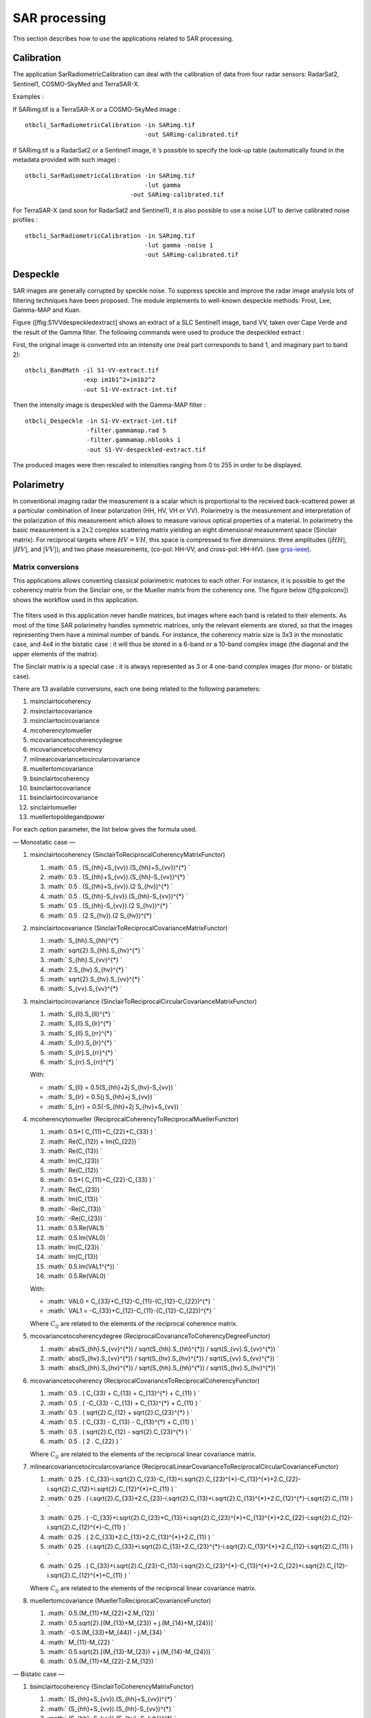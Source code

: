 SAR processing
==============

This section describes how to use the applications related to SAR
processing.

Calibration
-----------

The application SarRadiometricCalibration can deal with the calibration
of data from four radar sensors: RadarSat2, Sentinel1, COSMO-SkyMed and
TerraSAR-X.

Examples :

If SARimg.tif is a TerraSAR-X or a COSMO-SkyMed image :

::

    otbcli_SarRadiometricCalibration -in SARimg.tif 
                                     -out SARimg-calibrated.tif 

If SARimg.tif is a RadarSat2 or a Sentinel1 image, it ’s possible to
specify the look-up table (automatically found in the metadata provided
with such image) :

::

    otbcli_SarRadiometricCalibration -in SARimg.tif 
                                     -lut gamma
                                 -out SARimg-calibrated.tif 

For TerraSAR-X (and soon for RadarSat2 and Sentinel1), it is also
possible to use a noise LUT to derive calibrated noise profiles :

::

    otbcli_SarRadiometricCalibration -in SARimg.tif 
                                     -lut gamma -noise 1
                                     -out SARimg-calibrated.tif 

Despeckle
---------

SAR images are generally corrupted by speckle noise. To suppress speckle
and improve the radar image analysis lots of filtering techniques have
been proposed. The module implements to well-known despeckle methods:
Frost, Lee, Gamma-MAP and Kuan.

Figure ([ffig:S1VVdespeckledextract] shows an extract of a SLC Sentinel1
image, band VV, taken over Cape Verde and the result of the Gamma
filter. The following commands were used to produce the despeckled
extract :

First, the original image is converted into an intensity one (real part
corresponds to band 1, and imaginary part to band 2):

::

    otbcli_BandMath -il S1-VV-extract.tif 
                    -exp im1b1^2+im1b2^2 
                    -out S1-VV-extract-int.tif 

Then the intensity image is despeckled with the Gamma-MAP filter :

::

    otbcli_Despeckle -in S1-VV-extract-int.tif 
                     -filter.gammamap.rad 5
                     -filter.gammamap.nblooks 1 
                     -out S1-VV-despeckled-extract.tif 

The produced images were then rescaled to intensities ranging from 0 to
255 in order to be displayed.

.. figure:: ../Art/SARImages/S1-VV-despeckled-extract.png

Polarimetry
-----------

In conventional imaging radar the measurement is a scalar which is
proportional to the received back-scattered power at a particular
combination of linear polarization (HH, HV, VH or VV). Polarimetry is
the measurement and interpretation of the polarization of this
measurement which allows to measure various optical properties of a
material. In polarimetry the basic measurement is a :math:`2x2` complex
scattering matrix yielding an eight dimensional measurement space
(Sinclair matrix). For reciprocal targets where :math:`HV=VH`, this
space is compressed to five dimensions: three amplitudes (:math:`|HH|`,
:math:`|HV|`, and :math:`|VV|`); and two phase measurements, (co-pol:
HH-VV, and cross-pol: HH-HV). (see
`grss-ieee <http://www.grss-ieee.org/technical-briefs/imaging-radar-polarimetry>`__).

Matrix conversions
~~~~~~~~~~~~~~~~~~

This applications allows converting classical polarimetric matrices to
each other. For instance, it is possible to get the coherency matrix
from the Sinclair one, or the Mueller matrix from the coherency one. The
figure below ([fig:polconv]) shows the workflow used in this
application.

.. figure:: ../Art/SARImages/sarpol_conversion_schema.png

The filters used in this application never handle matrices, but images
where each band is related to their elements. As most of the time SAR
polarimetry handles symmetric matrices, only the relevant elements are
stored, so that the images representing them have a minimal number of
bands. For instance, the coherency matrix size is 3x3 in the monostatic
case, and 4x4 in the bistatic case : it will thus be stored in a 6-band
or a 10-band complex image (the diagonal and the upper elements of the
matrix).

The Sinclair matrix is a special case : it is always represented as 3 or
4 one-band complex images (for mono- or bistatic case).

There are 13 available conversions, each one being related to the
following parameters:

#. msinclairtocoherency

#. msinclairtocovariance

#. msinclairtocircovariance

#. mcoherencytomueller

#. mcovariancetocoherencydegree

#. mcovariancetocoherency

#. mlinearcovariancetocircularcovariance

#. muellertomcovariance

#. bsinclairtocoherency

#. bsinclairtocovariance

#. bsinclairtocircovariance

#. sinclairtomueller

#. muellertopoldegandpower

For each option parameter, the list below gives the formula used.

— Monostatic case —

#. msinclairtocoherency (SinclairToReciprocalCoherencyMatrixFunctor)

   #. :math:` 0.5 . (S_{hh}+S_{vv}).(S_{hh}+S_{vv})^{*} `

   #. :math:` 0.5 . (S_{hh}+S_{vv}).(S_{hh}-S_{vv})^{*} `

   #. :math:` 0.5 . (S_{hh}+S_{vv}).(2 S_{hv})^{*} `

   #. :math:` 0.5 . (S_{hh}-S_{vv}).(S_{hh}-S_{vv})^{*} `

   #. :math:` 0.5 . (S_{hh}-S_{vv}).(2 S_{hv})^{*} `

   #. :math:` 0.5 . (2 S_{hv}).(2 S_{hv})^{*} `

#. msinclairtocovariance (SinclairToReciprocalCovarianceMatrixFunctor)

   #. :math:` S_{hh}.S_{hh}^{*} `

   #. :math:` \sqrt{2}.S_{hh}.S_{hv}^{*} `

   #. :math:` S_{hh}.S_{vv}^{*} `

   #. :math:` 2.S_{hv}.S_{hv}^{*} `

   #. :math:` \sqrt{2}.S_{hv}.S_{vv}^{*} `

   #. :math:` S_{vv}.S_{vv}^{*} `

#. msinclairtocircovariance
   (SinclairToReciprocalCircularCovarianceMatrixFunctor)

   #. :math:` S_{ll}.S_{ll}^{*} `

   #. :math:` S_{ll}.S_{lr}^{*} `

   #. :math:` S_{ll}.S_{rr}^{*} `

   #. :math:` S_{lr}.S_{lr}^{*} `

   #. :math:` S_{lr}.S_{rr}^{*} `

   #. :math:` S_{rr}.S_{rr}^{*} `

   With:

   -  :math:` S_{ll} = 0.5(S_{hh}+2j S_{hv}-S_{vv}) `

   -  :math:` S_{lr} = 0.5(j S_{hh}+j S_{vv}) `

   -  :math:` S_{rr} = 0.5(-S_{hh}+2j S_{hv}+S_{vv}) `

#. mcoherencytomueller (ReciprocalCoherencyToReciprocalMuellerFunctor)

   #. :math:` 0.5*( C_{11}+C_{22}+C_{33} ) `

   #. :math:` Re(C_{12}) + Im(C_{22}) `

   #. :math:` Re(C_{13}) `

   #. :math:` Im(C_{23}) `

   #. :math:` Re(C_{12}) `

   #. :math:` 0.5*( C_{11}+C_{22}-C_{33} ) `

   #. :math:` Re(C_{23}) `

   #. :math:` Im(C_{13}) `

   #. :math:` -Re(C_{13}) `

   #. :math:` -Re(C_{23}) `

   #. :math:` 0.5.Re(VAL1) `

   #. :math:` 0.5.Im(VAL0) `

   #. :math:` Im(C_{23}) `

   #. :math:` Im(C_{13}) `

   #. :math:` 0.5.Im(VAL1^{*}) `

   #. :math:` 0.5.Re(VAL0) `

   With:

   -  :math:` VAL0 = C_{33}+C_{12}-C_{11}-(C_{12}-C_{22})^{*}  `

   -  :math:` VAL1 = -C_{33}+C_{12}-C_{11}-(C_{12}-C_{22})^{*} `

   Where :math:`C_{ij}` are related to the elements of the reciprocal
   coherence matrix.

#. mcovariancetocoherencydegree
   (ReciprocalCovarianceToCoherencyDegreeFunctor)

   #. :math:` abs(S_{hh}.S_{vv}^{*}) / sqrt(S_{hh}.S_{hh}^{*}) / sqrt(S_{vv}.S_{vv}^{*}) `

   #. :math:` abs(S_{hv}.S_{vv}^{*}) / sqrt(S_{hv}.S_{hv}^{*}) / sqrt(S_{vv}.S_{vv}^{*}) `

   #. :math:` abs(S_{hh}.S_{hv}^{*}) / sqrt(S_{hh}.S_{hh}^{*}) / sqrt(S_{hv}.S_{hv}^{*}) `

#. mcovariancetocoherency
   (ReciprocalCovarianceToReciprocalCoherencyFunctor)

   #. :math:` 0.5 . ( C_{33} + C_{13} + C_{13}^{*} + C_{11} ) `

   #. :math:` 0.5 . ( -C_{33} - C_{13} + C_{13}^{*} + C_{11} ) `

   #. :math:` 0.5 . ( \sqrt{2}.C_{12} + \sqrt{2}.C_{23}^{*} ) `

   #. :math:` 0.5 . ( C_{33} - C_{13} - C_{13}^{*} + C_{11} ) `

   #. :math:` 0.5 . ( \sqrt{2}.C_{12} - \sqrt{2}.C_{23}^{*} ) `

   #. :math:` 0.5 . ( 2 . C_{22} ) `

   Where :math:`C_{ij}` are related to the elements of the reciprocal
   linear covariance matrix.

#. mlinearcovariancetocircularcovariance
   (ReciprocalLinearCovarianceToReciprocalCircularCovarianceFunctor)

   #. :math:` 0.25 . ( C_{33}-i.\sqrt{2}.C_{23}-C_{13}+i.\sqrt{2}.C_{23}^{*}-C_{13}^{*}+2.C_{22}-i.\sqrt{2}.C_{12}+i.\sqrt{2}.C_{12}^{*}+C_{11} ) `

   #. :math:` 0.25 . ( i.\sqrt{2}.C_{33}+2.C_{23}-i.\sqrt{2}.C_{13}+i.\sqrt{2}.C_{13}^{*}+2.C_{12}^{*}-i.\sqrt{2}.C_{11} ) `

   #. :math:` 0.25 . ( -C_{33}+i.\sqrt{2}.C_{23}+C_{13}+i.\sqrt{2}.C_{23}^{*}+C_{13}^{*}+2.C_{22}-i.\sqrt{2}.C_{12}-i.\sqrt{2}.C_{12}^{*}-C_{11} ) `

   #. :math:` 0.25 . ( 2.C_{33}+2.C_{13}+2.C_{13}^{*}+2.C_{11} ) `

   #. :math:` 0.25 . ( i.\sqrt{2}.C_{33}+i.\sqrt{2}.C_{13}+2.C_{23}^{*}-i.\sqrt{2}.C_{13}^{*}+2.C_{12}-i.\sqrt{2}.C_{11} ) `

   #. :math:` 0.25 . ( C_{33}+i.\sqrt{2}.C_{23}-C_{13}-i.\sqrt{2}.C_{23}^{*}-C_{13}^{*}+2.C_{22}+i.\sqrt{2}.C_{12}-i.\sqrt{2}.C_{12}^{*}+C_{11} ) `

   Where :math:`C_{ij}` are related to the elements of the reciprocal
   linear covariance matrix.

#. muellertomcovariance (MuellerToReciprocalCovarianceFunctor)

   #. :math:` 0.5.(M_{11}+M_{22}+2.M_{12}) `

   #. :math:` 0.5.\sqrt{2}.[(M_{13}+M_{23}) + j.(M_{14}+M_{24})] `

   #. :math:` -0.5.(M_{33}+M_{44}) - j.M_{34} `

   #. :math:` M_{11}-M_{22} `

   #. :math:` 0.5.\sqrt{2}.[(M_{13}-M_{23}) + j.(M_{14}-M_{24})] `

   #. :math:` 0.5.(M_{11}+M_{22}-2.M_{12}) `

— Bistatic case —

#. bsinclairtocoherency (SinclairToCoherencyMatrixFunctor)

   #. :math:` (S_{hh}+S_{vv}).(S_{hh}+S_{vv})^{*} `

   #. :math:` (S_{hh}+S_{vv}).(S_{hh}-S_{vv})^{*} `

   #. :math:` (S_{hh}+S_{vv}).(S_{hv}+S_{vh})^{*} `

   #. :math:` (S_{hh}+S_{vv}).( j (S_{hv}-S_{vh}))^{*} `

   #. :math:` (S_{hh}-S_{vv}).(S_{hh}-S_{vv})^{*} `

   #. :math:` (S_{hh}-S_{vv}).(S_{hv}+S_{vh})^{*} `

   #. :math:` (S_{hh}-S_{vv}).( j (S_{hv}-S_{vh}))^{*} `

   #. :math:` (S_{hv}+S_{vh}).(S_{hv}+S_{vh})^{*} `

   #. :math:` (S_{hv}+S_{vh}).( j (S_{hv}-S_{vh}))^{*} `

   #. :math:` j (S_{hv}-S_{vh}).( j (S_{hv}-S_{vh}))^{*} `

#. bsinclairtocovariance (SinclairToCovarianceMatrixFunctor)

   #. :math:` S_{hh}.S_{hh}^{*} `

   #. :math:` S_{hh}.S_{hv}^{*} `

   #. :math:` S_{hh}.S_{vh}^{*} `

   #. :math:` S_{hh}.S_{vv}^{*} `

   #. :math:` S_{hv}.S_{hv}^{*} `

   #. :math:` S_{hv}.S_{vh}^{*} `

   #. :math:` S_{hv}.S_{vv}^{*} `

   #. :math:` S_{vh}.S_{vh}^{*} `

   #. :math:` S_{vh}.S_{vv}^{*} `

   #. :math:` S_{vv}.S_{vv}^{*} `

#. bsinclairtocircovariance (SinclairToCircularCovarianceMatrixFunctor)

   #. :math:` S_{ll}.S_{ll}^{*} `

   #. :math:` S_{ll}.S_{lr}^{*} `

   #. :math:` S_{ll}.S_{rl}^{*} `

   #. :math:` S_{ll}.S_{rr}^{*} `

   #. :math:` S_{lr}.S_{lr}^{*} `

   #. :math:` S_{lr}.S_{rl}^{*} `

   #. :math:` S_{lr}.S_{rr}^{*} `

   #. :math:` S_{rl}.S_{rl}^{*} `

   #. :math:` S_{rl}.S_{rr}^{*} `

   #. :math:` S_{rr}.S_{rr}^{*} `

   With:

   -  :math:` S_{ll} = 0.5(S_{hh}+j S_{hv}+j S_{vh}-S_{vv}) `

   -  :math:` S_{lr} = 0.5(j S_{hh}+S_{hv}-S_{vh}+j S_{vv}) `

   -  :math:` S_{rl} = 0.5(j S_{hh}-S_{hv}+ S_{vh}+j S_{vv}) `

   -  :math:` S_{rr} = 0.5(-S_{hh}+j S_{hv}+j S_{vh}+S_{vv}) `

   — Both cases —

#. sinclairtomueller (SinclairToMueller)

   #. :math:` 0.5 Re( T_{xx}.T_{xx}^{*} + T_{xy}.T_{xy}^{*} + T_{yx}.T_{yx}^{*} + T_{yy}.T_{yy}^{*} ) `

   #. :math:` 0.5 Re( T_{xx}.T_{xx}^{*} - T_{xy}.T_{xy}^{*} + T_{yx}.T_{yx}^{*} - T_{yy}.T_{yy}^{*} ) `

   #. :math:` Re( T_{xx}.T_{xy}^{*} + T_{yx}.T_{yy}^{*} ) `

   #. :math:` Im( T_{xx}.T_{xy}^{*} + T_{yx}.T_{yy}^{*} ) `

   #. :math:` 0.5 Re( T_{xx}.T_{xx}^{*} + T_{xy}.T_{xy}^{*} - T_{yx}.T_{yx}^{*} - T_{yy}.T_{yy}^{*} ) `

   #. :math:` 0.5 Re( T_{xx}.T_{xx}^{*} - T_{xy}.T_{xy}^{*} - T_{yx}.T_{yx}^{*} + T_{yy}.T_{yy}^{*} ) `

   #. :math:` Re( T_{xx}.T_{xy}^{*} - T_{yx}.T_{yy}^{*} ) `

   #. :math:` Im( T_{xx}.T_{xy}^{*} - T_{yx}.T_{yy}^{*} ) `

   #. :math:` Re( T_{xx}.T_{yx}^{*} + T_{xy}.T_{yy}^{*} ) `

   #. :math:` Im( T_{xx}.T_{yx}^{*} - T_{xy}.T_{yy}^{*} ) `

   #. :math:` Re( T_{xx}.T_{yy}^{*} + T_{xy}.T_{yx}^{*} ) `

   #. :math:` Im( T_{xx}.T_{yy}^{*} - T_{xy}.T_{yx}^{*} ) `

   #. :math:` Re( T_{xx}.T_{yx}^{*} + T_{xy}.T_{yy}^{*} ) `

   #. :math:` Im( T_{xx}.T_{yx}^{*} - T_{xy}.T_{yy}^{*} ) `

   #. :math:` Re( T_{xx}.T_{yy}^{*} + T_{xy}.T_{yx}^{*} ) `

   #. :math:` Im( T_{xx}.T_{yy}^{*} - T_{xy}.T_{yx}^{*} ) `

   With :

   -  :math:` T_{xx} = -S_{hh} `

   -  :math:` T_{xy} = -S_{hv} `

   -  :math:` T_{yx} = S_{vh} `

   -  :math:` T_{yy} = S_{vv} `

#. muellertopoldegandpower (MuellerToPolarisationDegreeAndPowerFunctor)

   #. :math:` P_{min} `

   #. :math:` P_{max} `

   #. :math:` DegP_{min} `

   #. :math:` DegP_{max} `

Examples :

#. ::

       otbcli_SARPolarMatrixConvert -inhh imageryC_HH.tif 
                                    -inhv imageryC_HV.tif 
                                    -invv imageryC_VV.tif
                                    -conv msinclairtocoherency
                                    -outc coherency.tif 

#. ::

       otbcli_SARPolarMatrixConvert -inhh imageryC_HH.tif 
                                    -inhv imageryC_HV.tif 
                                    -invv imageryC_VV.tif
                            -conv msinclairtocovariance
                                    -outc covariance.tif 

#. ::

       otbcli_SARPolarMatrixConvert -inhh imageryC_HH.tif 
                                    -inhv imageryC_HV.tif 
                                    -invv imageryC_VV.tif
                                -conv msinclairtocircovariance
                                    -outc circ_covariance.tif 

#. ::

       otbcli_SARPolarMatrixConvert -inc coherency.tif 
                            -conv mcoherencytomueller
                                    -outf mueller.tif 

#. ::

       otbcli_SARPolarMatrixConvert -inc covariance.tif 
                            -conv mcovariancetocoherencydegree
                                    -outc coherency_degree.tif 

#. ::

       otbcli_SARPolarMatrixConvert -inc covariance.tif 
                        -conv mcovariancetocoherency
                                    -outc coherency.tif 

#. ::

       otbcli_SARPolarMatrixConvert -inc covariance.tif 
                        -conv mlinearcovariancetocircularcovariance
                                    -outc circ_covariance.tif 

#. ::

       otbcli_SARPolarMatrixConvert -inf mueller.tif 
                        -conv muellertomcovariance
                                    -outc covariance.tif 

#. ::

       otbcli_SARPolarMatrixConvert -inhh imageryC_HH.tif 
                                    -inhv imageryC_HV.tif 
                                    -invh imageryC_VH.tif 
                                    -invv imageryC_VV.tif
                        -conv bsinclairtocoherency
                                    -outc bcoherency.tif 

#. ::

       otbcli_SARPolarMatrixConvert -inhh imageryC_HH.tif 
                                    -inhv imageryC_HV.tif 
                                    -invh imageryC_VH.tif 
                                    -invv imageryC_VV.tif 
                        -conv bsinclairtocovariance
                                    -outc bcovariance.tif 

#. ::

       otbcli_SARPolarMatrixConvert -inhh imageryC_HH.tif 
                                    -inhv imageryC_HV.tif 
                                    -invh imageryC_VH.tif 
                                    -invv imageryC_VV.tif
                            -conv bsinclairtocircovariance
                                    -outc circ_bcovariance.tif 

#. ::

       otbcli_SARPolarMatrixConvert -inhh imageryC_HH.tif 
                                    -inhv imageryC_HV.tif 
                                    -invh imageryC_VH.tif 
                                    -invv imageryC_VV.tif 
                        -conv sinclairtomueller
                                    -outf mueller.tif 

#. ::

       otbcli_SARPolarMatrixConvert -inf mueller.tif 
                            -conv muellertopoldegandpower
                                    -outf degreepower.tif 

Polarimetric decompositions
~~~~~~~~~~~~~~~~~~~~~~~~~~~

From one-band complex images (HH, HV, VH, VV), returns the selected
decomposition. The H-alpha-A decomposition is currently the only one
available; it is implemented for the monostatic case (transmitter and
receiver are co-located). User must provide three one-band complex
images HH, HV or VH, and VV (HV = VH in monostatic case). The H-alpha-A
decomposition consists in averaging 3x3 complex coherency matrices
(incoherent analysis) : The user must provide the size of the averaging
window, thanks to the parameter inco.kernelsize. The applications
returns a float vector image, made of three channels : H(entropy),
Alpha, A(Anisotropy).

Here are the formula used (refer to the previous section about how the
coherence matrix is obtained from the Sinclair one):

#. :math:` entropy = -\sum_{i=0}^{2} \frac{p[i].\log{p[i]}}{\log{3}} `

#. :math:` \alpha = \sum_{i=0}^{2} p[i].\alpha_{i} `

#. :math:` anisotropy = \frac {SortedEigenValues[1] - SortedEigenValues[2]}{SortedEigenValues[1] + SortedEigenValues[2]} `

Where:

-  :math:` p[i] = max(SortedEigenValues[i], 0) / \sum_{i=0}^{2, SortedEigenValues[i]>0} SortedEigenValues[i] `

-  :math:` \alpha_{i} = \left| SortedEigenVector[i] \right|* \frac{180}{\pi}`

Example :

We first extract a ROI from the original image (not required). Here
imagery\_HH.tif represents the element HH of the Sinclair matrix (and so
forth).

-  ::

       otbcli_ExtractROI -in imagery_HH.tif -out imagery_HH_extract.tif  
                 -startx 0 -starty 0 
                         -sizex 1000 -sizey 1000 

-  ::

       otbcli_ExtractROI -in imagery_HV.tif -out imagery_HV_extract.tif  
                 -startx 0 -starty 0
                         -sizex 1000 -sizey 1000 

-  ::

       otbcli_ExtractROI -in imagery_VV.tif -out imagery_VV_extract.tif  
                 -startx 0 -starty 0
                         -sizex 1000 -sizey 1000 

Next we apply the H-alpha-A decomposition:

::

    otbcli_SARDecompositions -inhh imagery_HH_extract.tif 
                             -inhv imagery_HV_extract.tif 
                             -invv imagery_VV_extract.tif 
                 -decomp haa -inco.kernelsize 5 
                             -out haa_extract.tif 

The result has three bands : entropy (0..1) - alpha (0..90) - anisotropy
(0..1). It is splitted into 3 mono-band images thanks to following
command :

::

    otbcli_SplitImage -in haa_extract.tif -out haa_extract_splitted.tif 

Each image is then colored thanks to a color look-up table ’hot’. Notice
how minimum and maximum values are provided for each polarimetric
variable.

-  ::

       otbcli_ColorMapping -in haa_extract_splitted_0.tif 
                           -method continuous -method.continuous.lut hot 
                           -method.continuous.min 0 
                           -method.continuous.max 1
                           -out entropy_hot.tif uint8 

-  ::

       otbcli_ColorMapping -in haa_extract_splitted_1.tif -method continuous 
           -method.continuous.lut hot -method.continuous.min 0 -method.continuous.max
           90 -out alpha_hot.tif uint8 

-  ::

       otbcli_ColorMapping -in haa_extract_splitted_2.tif 
                           -method continuous -method.continuous.lut hot 
                           -method.continuous.min 0 
                           -method.continuous.max 1
                           -out anisotropy_hot.tif uint8 

The results are shown in the figures below ([fig:entropyimage] ,
[fig:alphaimage] and [fig:anisotropyimage]).

.. figure:: ../Art/SARImages/entropyhot.png

.. figure:: ../Art/SARImages/alphahot.png

.. figure:: ../Art/SARImages/anisotropyhot.png

Polarimetric synthetis
~~~~~~~~~~~~~~~~~~~~~~

This application gives, for each pixel, the power that would have been
received by a SAR system with a basis different from the classical (H,V)
one (polarimetric synthetis). The new basis are indicated through two
Jones vectors, defined by the user thanks to orientation (psi) and
ellipticity (khi) parameters. These parameters are namely psii, khii,
psir and khir. The suffixes (i) and (r) refer to the transmitting
antenna and the receiving antenna respectively. Orientations and
ellipticity are given in degrees, and are between -90/90 degrees and
-45/45 degrees respectively.

Four polarization architectures can be processed :

#. HH\_HV\_VH\_VV : full polarization, general bistatic case.

#. HH\_HV\_VV or HH\_VH\_VV : full polarization, monostatic case
   (transmitter and receiver are co-located).

#. HH\_HV : dual polarization.

#. VH\_VV : dual polarization.

The application takes a complex vector image as input, where each band
correspond to a particular emission/reception polarization scheme. User
must comply with the band order given above, since the bands are used to
build the Sinclair matrix.

In order to determine the architecture, the application first relies on
the number of bands of the input image.

#. Architecture HH\_HV\_VH\_VV is the only one with four bands, there is
   no possible confusion.

#. Concerning HH\_HV\_VV and HH\_VH\_VV architectures, both correspond
   to a three channels image. But they are processed in the same way, as
   the Sinclair matrix is symmetric in the monostatic case.

#. Finally, the two last architectures (dual-polarization), can’t be
   distinguished only by the number of bands of the input image. User
   must then use the parameters emissionh and emissionv to indicate the
   architecture of the system : emissionh=1 and emissionv=0 for HH\_HV,
   emissionh=0 and emissionv=1 for VH\_VV.

Note : if the architecture is HH\_HV, khii and psii are automatically
set to 0/0 degrees; if the architecture is VH\_VV, khii and psii are
automatically set to 0/90 degrees.

It is also possible to force the calculation to co-polar or cross-polar
modes. In the co-polar case, values for psir and khir will be ignored
and forced to psii and khii; same as the cross-polar mode, where khir
and psir will be forced to psii + 90 degrees and -khii.

Finally, the result of the polarimetric synthesis is expressed in the
power domain, through a one-band scalar image.

The final formula is thus : :math:`P=\mid B^T.[S].A\mid^2` , where A ans
B are two Jones vectors and S is a Sinclair matrix.

The two figures below ([fig:polsynthll] and [fig:polsynthlr]) show the
two images obtained with the basis LL and LR (L for left circular
polarization and R for right polarization), from a Radarsat-2 image
taken over Vancouver, Canada. Once the four two-band images imagery\_HH
imagery\_HV imagery\_VH imagery\_VV were merged into a single four
complex band image imageryC\_HH\_HV\_VH\_VV.tif, the following commands
were used to produce the LL and LR images :

::

    otbcli_SARPolarSynth -in imageryC_HH_HV_VH_VV.tif 
                 -psii 0 -khii 45 -mode co 
                         -out test-LL.tif 

::

    otbcli_SARPolarSynth -in imageryC_HH_HV_VH_VV.tif
                         -psii 0 -khii 45 -mode cross 
                         -out test-LR.tif 

The produced images were then rescaled to intensities ranging from 0 to
255 in order to be displayed.

.. figure:: ../Art/SARImages/test-left-co-2.png

.. figure:: ../Art/SARImages/test-left-cross-2.png

Polarimetric data visualization
~~~~~~~~~~~~~~~~~~~~~~~~~~~~~~~

Finally, let’s talk about polarimetric data visualization. There is a
strong link between polarimetric data visualization and the way they can
be decomposed into significant physical processes. Indeed, by setting
the results (or combinations) of such decompositions to RGB channels
that help in interpreting SAR polarimetric images.

There is no specific dedicated application yet, but it is possible to
use a combination of different applications as a replacement. Let’s do
it with a RADARSAT-2 acquisition over the famous place of the Golden
Gate Bridge, San Francisco, California.

We first make an extract from the original image (not mandatory).

-  ::

       otbcli_ExtractROI -in imagery_HH.tif -out imagery_HH_extract.tif 
                         -startx 0 -starty 6300 
                         -sizex 2790 -sizey 2400 

-  ::

       otbcli_ExtractROI -in imagery_HV.tif -out imagery_HV_extract.tif 
                         -startx 0 -starty 6300 
                         -sizex 2790 -sizey 2400 

-  ::

       otbcli_ExtractROI -in imagery_VV.tif -out imagery_VV_extract.tif 
                         -startx 0 -starty 6300 
                         -sizex 2790 -sizey 2400 

Then we compute the amplitude of each band using the **BandMath**
application:

-  ::

       otbcli_BandMath -il imagery_HH_extract.tif -out HH.tif 
                       -exp "sqrt(im1b1^2+im1b2^2)" 

-  ::

       otbcli_BandMath -il imagery_HV_extract.tif -out HV.tif
                       -exp "sqrt(im1b1^2+im1b2^2)" 

-  ::

       otbcli_BandMath -il imagery_VV_extract.tif -out VV.tif
                       -exp "sqrt(im1b1^2+im1b2^2)" 

Note that BandMath application interprets the image
’imagery\_XX\_extract.tif’ as an image made of two bands, where the
first one is related to the real part of the signal, and where the
second one is related to the imaginary part (that’s why the modulus is
obtained by the expressions :math:`im1b1^2+im1b2^2`).

Then, we rescale the produced images to intensities ranging from 0 to
255:

-  ::

       otbcli_Rescale -in HH.tif -out HH_res.png uint8 

-  ::

       otbcli_Rescale -in HV.tif -out HV_res.png uint8 

-  ::

       otbcli_Rescale -in VV.tif -out VV_res.png uint8 

Figures below ([fig:hhfrisco] , [fig:hvfrisco] and [fig:vvfrisco]) show
the images obtained :

.. figure:: ../Art/SARImages/RSAT2_HH_Frisco.png

.. figure:: ../Art/SARImages/RSAT2_HV_Frisco.png

.. figure:: ../Art/SARImages/RSAT2_VV_Frisco.png

Now the most interesting step. In order to get a friendly coloration of
these data, we are going to use the Pauli decomposition, defined as
follows :

-  :math:`a=\frac{|S_{HH}-S_{VV}|}{\sqrt{2}}`

-  :math:`b=\sqrt{2}.|S_{HV}|`

-  :math:`c=\frac{|S_{HH}+S_{VV}|}{\sqrt{2}}`

We use the BandMath application again:

-  ::

       otbcli_BandMath -il imagery_HH_extract.tif imagery_HV_extract.tif
                           imagery_VV_extract.tif 
                       -out Channel1.tif 
                       -exp "sqrt(((im1b1-im3b1)^2+(im1b2-im3b2)^2))" 

-  ::

       otbcli_BandMath -il imagery_HH_extract.tif imagery_HV_extract.tif 
                       imagery_VV_extract.tif 
                       -out Channel2.tif 
                       -exp "sqrt(im2b1^2+im2b2^2)" 

-  ::

       otbcli_BandMath -il imagery_HH_extract.tif imagery_HV_extract.tif
       imagery_VV_extract.tif 
                       -out Channel3.tif 
                       -exp "sqrt(((im1b1+im3b1)^2+(im1b2+im3b2)^2))" 

Note that sqrt(2) factors have been omitted purposely, since their
effects will be canceled by the rescaling step. Then, we rescale the
produced images to intensities ranging from 0 to 255 :

-  ::

       otbcli_Rescale -in Channel1.tif -out Channel1_res.tif uint8 

-  ::

       otbcli_Rescale -in Channel2.tif -out Channel2_res.tif uint8 

-  ::

       otbcli_Rescale -in Channel3.tif -out Channel3_res.tif uint8 

And finally, we merge the three bands into a single RGB image.

::

    otbcli_ConcatenateImages -il Channel1_res.tif Channel2_res.tif Channel3_res.tif
    -out visuPauli.png 

The result is shown in the figure below ([fig:colorfrisco]).

.. figure:: ../Art/SARImages/visuPauli.png
